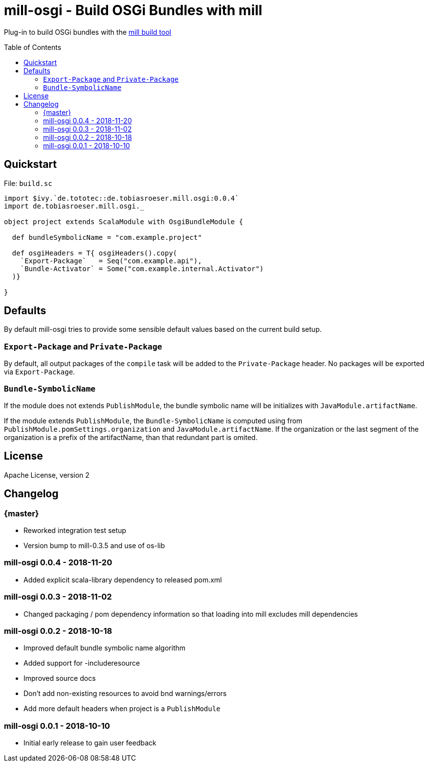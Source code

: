 = mill-osgi - Build OSGi Bundles with mill
:mill-osgi-version: 0.0.4
:toc:
:toc-placement: preamble


Plug-in to build OSGi bundles with the https://github.com/lihaoyi/mill[mill build tool]

== Quickstart

.File: `build.sc`
[source,scala,subs="verbatim,attributes"]
----
import $ivy.`de.tototec::de.tobiasroeser.mill.osgi:{mill-osgi-version}`
import de.tobiasroeser.mill.osgi._

object project extends ScalaModule with OsgiBundleModule {

  def bundleSymbolicName = "com.example.project"

  def osgiHeaders = T{ osgiHeaders().copy(
    `Export-Package`   = Seq("com.example.api"),
    `Bundle-Activator` = Some("com.example.internal.Activator")
  )}

}
----

== Defaults

By default mill-osgi tries to provide some sensible default values based on the current build setup.

=== `Export-Package` and `Private-Package`

By default, all output packages of the `compile` task will be added to the `Private-Package` header.
No packages will be exported via `Export-Package`.

=== `Bundle-SymbolicName`

If the module does not extends `PublishModule`, the bundle symbolic name will be initializes with `JavaModule.artifactName`.

If the module extends `PublishModule`, the `Bundle-SymbolicName` is computed using from `PublishModule.pomSettings.organization` and `JavaModule.artifactName`.
If the organization or the last segment of the organization is a prefix of the artifactName, than that redundant part is omited.


== License

Apache License, version 2

== Changelog

=== {master}

* Reworked integration test setup
* Version bump to mill-0.3.5 and use of os-lib

=== mill-osgi 0.0.4 - 2018-11-20

* Added explicit scala-library dependency to released pom.xml

=== mill-osgi 0.0.3 - 2018-11-02

* Changed packaging / pom dependency information so that loading
  into mill excludes mill dependencies

=== mill-osgi 0.0.2 - 2018-10-18

* Improved default bundle symbolic name algorithm
* Added support for -includeresource
* Improved source docs
* Don't add non-existing resources to avoid bnd warnings/errors
* Add more default headers when project is a `PublishModule` 

=== mill-osgi 0.0.1 - 2018-10-10

* Initial early release to gain user feedback

